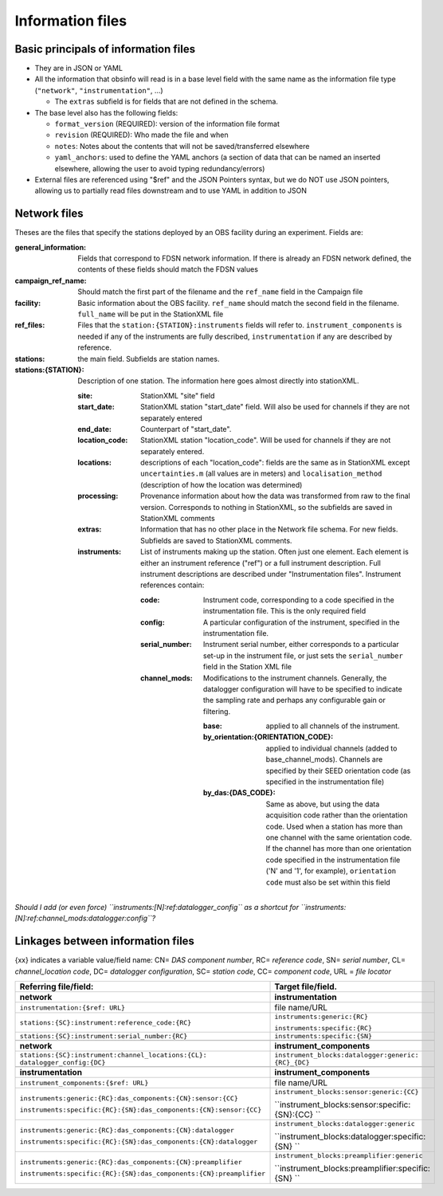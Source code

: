 ======================================
Information files
======================================


Basic principals of information files
======================================

- They are in JSON or YAML
- All the information that obsinfo will read is in a base level field with the
  same name as the information file type (``"network"``, ``"instrumentation"``,
  ...)
     
  - The ``extras``  subfield is for fields that are not defined in the schema.

- The base level also has the following fields:

  - ``format_version`` (REQUIRED): version of the information file format
  - ``revision`` (REQUIRED): Who made the file and when
  - ``notes``: Notes about the contents that will not be saved/transferred
    elsewhere
  - ``yaml_anchors``: used to define the YAML anchors (a section of data that
    can be named an inserted elsewhere, allowing the user to avoid typing
    redundancy/errors)

- External files are referenced using "$ref" and the JSON Pointers syntax, but we do NOT
  use JSON pointers, allowing us to partially read files downstream and to use YAML in
  addition to JSON

Network files
======================================

Theses are the files that specify the stations deployed by an OBS facility
during an experiment.  Fields are:

:general_information: Fields that correspond to FDSN network information.  If there is already
   an FDSN network defined, the contents of these fields should match the
   FDSN values
   
:campaign_ref_name: Should match the first part of the filename and
  the ``ref_name`` field in the Campaign file
   
:facility: Basic information about the OBS facility.  ``ref_name`` should
  match the second field in the filename.  ``full_name`` will be put in the
  StationXML file
  
:ref_files: Files that the ``station:{STATION}:instruments`` fields will refer
  to.  ``instrument_components`` is needed if any of the instruments are
  fully described, ``instrumentation`` if any are described by reference.
  
:stations: the main field.  Subfields are station names.

:stations\:{STATION}:  Description of one station.  The information here goes
  almost directly into stationXML.
  
  :site: StationXML "site" field
  
  :start_date: StationXML station "start_date" field.  Will also be used for
    channels if they are not separately entered
    
  :end_date: Counterpart of "start_date".
  
  :location_code: StationXML station "location_code".  Will be used for channels
    if they are not separately entered.
    
  :locations: descriptions of each "location_code":  fields are the same
    as in StationXML except ``uncertainties.m`` (all values are in meters) and
    ``localisation_method`` (description of how the location was determined)
    
  :processing: Provenance information about how the data was transformed from
    raw to the final version.  Corresponds to nothing in StationXML, so the
    subfields are saved in StationXML comments
    
  :extras: Information that has no other place in the Network file schema.
    For new fields.  Subfields are saved to StationXML comments.

  :instruments: List of instruments making up the station.  Often just one
    element.  Each element is either an instrument reference ("ref") or a full
    instrument description.  Full instrument descriptions are described under
    "Instrumentation files".  Instrument references contain:
    
    :code: Instrument code, corresponding to a code specified in the
      instrumentation file.  This is the only required field
      
    :config: A particular configuration of the instrument, specified in the
      instrumentation file.
      
    :serial_number: Instrument serial number, either corresponds to a particular
      set-up in the instrument file, or just sets the ``serial_number`` field
      in the Station XML file
      
    :channel_mods:  Modifications to the instrument channels. Generally, the
      datalogger configuration will have to be specified to indicate the
      sampling rate and perhaps any configurable gain or filtering.
    
      :base: applied to all channels of the instrument.

      :by_orientation:{ORIENTATION_CODE}: applied to individual channels
        (added to base_channel_mods). Channels are specified by their SEED
        orientation code (as specified in the instrumentation file)
      
      :by_das:{DAS_CODE}: Same as above, but using the data acquisition code
        rather than the orientation code.  Used when a station has more than
        one channel with the same orientation code.  If the channel has more
        than one orientation code specified in the instrumentation file ('N'
        and '1', for example), ``orientation code`` must also be set within this field

*Should I add (or even force) ``instruments:[N]:ref:datalogger_config`` as a
shortcut for ``instruments:[N]:ref:channel_mods:datalogger:config``?*

Linkages between information files
======================================
{xx} indicates a variable value/field name: CN= *DAS component number*, RC= *reference code*, SN= *serial number*, 
CL= *channel_location code*, DC= *datalogger configuration*, SC= *station code*, CC= *component code*, URL = *file locator*


+---------------------------------------------------------------------+---------------------------------------------------+
|    Referring file/field:                                            |    Target file/field.                             |
+=====================================================================+===================================================+
|     **network**                                                     |        **instrumentation**                        |
+---------------------------------------------------------------------+---------------------------------------------------+
| ``instrumentation:{$ref: URL}``                                     |   file name/URL                                   |
+---------------------------------------------------------------------+---------------------------------------------------+
| ``stations:{SC}:instrument:reference_code:{RC}``                    | ``instruments:generic:{RC}``                      |
|                                                                     |                                                   |
|                                                                     | ``instruments:specific:{RC}``                     |
+---------------------------------------------------------------------+---------------------------------------------------+
| ``stations:{SC}:instrument:serial_number:{RC}``                     | ``instruments:specific:{SN}``                     |
+---------------------------------------------------------------------+---------------------------------------------------+
+---------------------------------------------------------------------+---------------------------------------------------+
|     **network**                                                     |        **instrument_components**                  |
+---------------------------------------------------------------------+---------------------------------------------------+
| ``stations:{SC}:instrument:channel_locations:{CL}:                  | ``instrument_blocks:datalogger:generic:           |
| datalogger_config:{DC}``                                            | {RC}_{DC}``                                       |
+---------------------------------------------------------------------+---------------------------------------------------+
+---------------------------------------------------------------------+---------------------------------------------------+
|     **instrumentation**                                             |        **instrument_components**                  |
+---------------------------------------------------------------------+---------------------------------------------------+
| ``instrument_components:{$ref: URL}``                               |   file name/URL                                   |
+---------------------------------------------------------------------+---------------------------------------------------+
| ``instruments:generic:{RC}:das_components:{CN}:sensor:{CC}``        | ``instrument_blocks:sensor:generic:{CC}``         |
|                                                                     |                                                   |
| ``instruments:specific:{RC}:{SN}:das_components:{CN}:sensor:{CC}``  | ``instrument_blocks:sensor:specific:{SN}:{CC} ``  |
+---------------------------------------------------------------------+---------------------------------------------------+
| ``instruments:generic:{RC}:das_components:{CN}:datalogger``         | ``instrument_blocks:datalogger:generic``          |
|                                                                     |                                                   |
| ``instruments:specific:{RC}:{SN}:das_components:{CN}:datalogger``   | ``instrument_blocks:datalogger:specific:{SN} ``   |
+---------------------------------------------------------------------+---------------------------------------------------+
| ``instruments:generic:{RC}:das_components:{CN}:preamplifier``       | ``instrument_blocks:preamplifier:generic``        |
|                                                                     |                                                   |
| ``instruments:specific:{RC}:{SN}:das_components:{CN}:preamplifier`` | ``instrument_blocks:preamplifier:specific:{SN} `` |
+---------------------------------------------------------------------+---------------------------------------------------+
